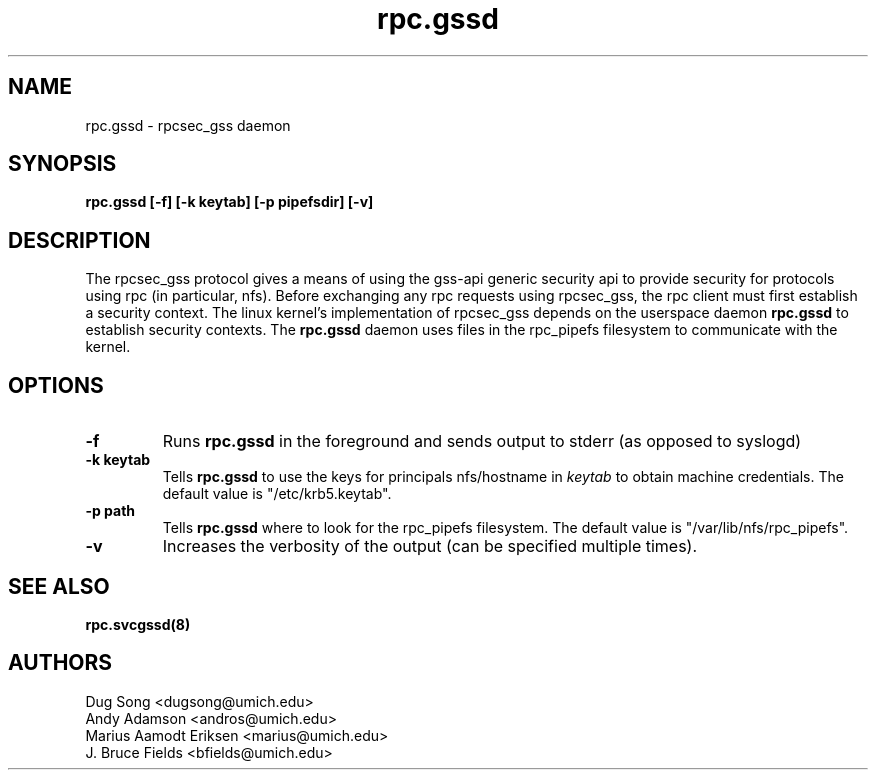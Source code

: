 .\"
.\" rpc.gssd(8)
.\"
.\" Copyright (C) 2003 J. Bruce Fields <bfields@umich.edu>
.TH rpc.gssd 8 "17 Mar 2003"
.SH NAME
rpc.gssd \- rpcsec_gss daemon
.SH SYNOPSIS
.B "rpc.gssd [-f] [-k keytab] [-p pipefsdir] [-v]"
.SH DESCRIPTION
The rpcsec_gss protocol gives a means of using the gss-api generic security
api to provide security for protocols using rpc (in particular, nfs).  Before
exchanging any rpc requests using rpcsec_gss, the rpc client must first
establish a security context.  The linux kernel's implementation of rpcsec_gss
depends on the userspace daemon
.B rpc.gssd
to establish security contexts.  The
.B rpc.gssd
daemon uses files in the rpc_pipefs filesystem to communicate with the kernel.

.SH OPTIONS
.TP
.B -f
Runs
.B rpc.gssd
in the foreground and sends output to stderr (as opposed to syslogd)
.TP
.B -k keytab
Tells
.B rpc.gssd
to use the keys for principals nfs/hostname in
.I keytab
to obtain machine credentials.
The default value is "/etc/krb5.keytab".
.\".TP
.\".B -m
.\"Ordinarily,
.\".B rpc.gssd
.\"looks for a cached ticket for user $UID in /tmp/krb5cc_$UID.
.\"With the -m option, the user with uid 0 will be treated specially, and will
.\"be mapped instead to the credentials for the principal nfs/hostname found in
.\"the keytab file.
.\"(This option is now the default and is ignored if specified.)
.TP
.B -p path
Tells
.B rpc.gssd
where to look for the rpc_pipefs filesystem.  The default value is
"/var/lib/nfs/rpc_pipefs".
.TP
.B -v
Increases the verbosity of the output (can be specified multiple times).
.SH SEE ALSO
.BR rpc.svcgssd(8)
.SH AUTHORS
.br
Dug Song <dugsong@umich.edu>
.br
Andy Adamson <andros@umich.edu>
.br
Marius Aamodt Eriksen <marius@umich.edu>
.br
J. Bruce Fields <bfields@umich.edu>
